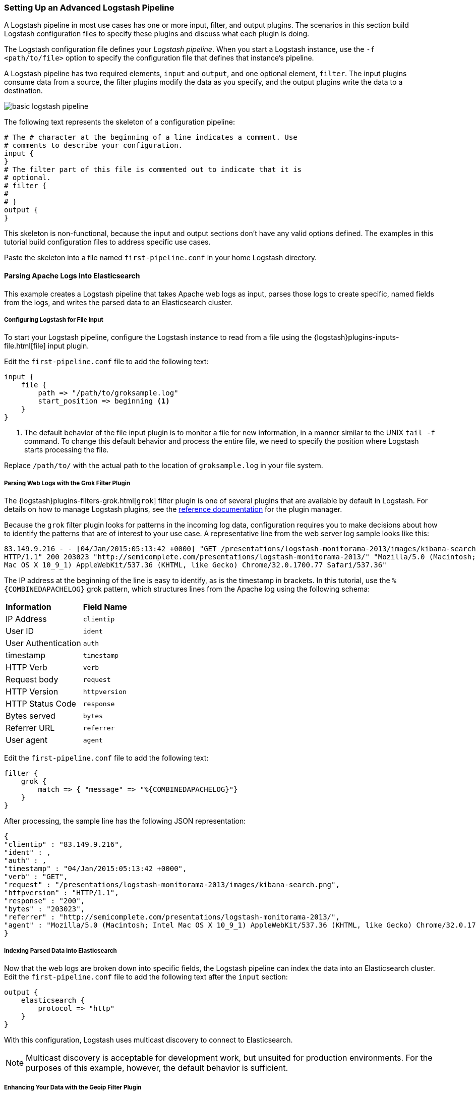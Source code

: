 [[advanced-pipeline]]
=== Setting Up an Advanced Logstash Pipeline

A Logstash pipeline in most use cases has one or more input, filter, and output plugins. The scenarios in this section 
build Logstash configuration files to specify these plugins and discuss what each plugin is doing.

The Logstash configuration file defines your _Logstash pipeline_. When you start a Logstash instance, use the 
`-f <path/to/file>` option to specify the configuration file that defines that instance’s pipeline.

A Logstash pipeline has two required elements, `input` and `output`, and one optional element, `filter`. The input 
plugins consume data from a source, the filter plugins modify the data as you specify, and the output plugins write 
the data to a destination.

image::static/images/basic_logstash_pipeline.png[]

The following text represents the skeleton of a configuration pipeline:

[source,shell]
-----
# The # character at the beginning of a line indicates a comment. Use
# comments to describe your configuration.
input {
}
# The filter part of this file is commented out to indicate that it is
# optional.
# filter {
# 
# }
output {
}
-----

This skeleton is non-functional, because the input and output sections don’t have any valid options defined. The 
examples in this tutorial build configuration files to address specific use cases.

Paste the skeleton into a file named `first-pipeline.conf` in your home Logstash directory.

[[parsing-into-es]]
==== Parsing Apache Logs into Elasticsearch

This example creates a Logstash pipeline that takes Apache web logs as input, parses those logs to create specific, 
named fields from the logs, and writes the parsed data to an Elasticsearch cluster.

// You can download the sample data set used in this example http://tbd.co/groksample.log[here]. Unpack this file.

[float]
[[configuring-file-input]]
===== Configuring Logstash for File Input

To start your Logstash pipeline, configure the Logstash instance to read from a file using the 
{logstash}plugins-inputs-file.html[file] input plugin.

Edit the `first-pipeline.conf` file to add the following text:

[source,json]
input {
    file {
        path => "/path/to/groksample.log"
        start_position => beginning <1>
    }
}

<1> The default behavior of the file input plugin is to monitor a file for new information, in a manner similar to the 
UNIX `tail -f` command. To change this default behavior and process the entire file, we need to specify the position 
where Logstash starts processing the file.

Replace `/path/to/` with the actual path to the location of `groksample.log` in your file system.

[float]
[[configuring-grok-filter]]
===== Parsing Web Logs with the Grok Filter Plugin

The {logstash}plugins-filters-grok.html[`grok`] filter plugin is one of several plugins that are available by default in 
Logstash. For details on how to manage Logstash plugins, see the <<working-with-plugins,reference documentation>> for 
the plugin manager.

Because the `grok` filter plugin looks for patterns in the incoming log data, configuration requires you to make 
decisions about how to identify the patterns that are of interest to your use case. A representative line from the web 
server log sample looks like this:

[source,shell]
83.149.9.216 - - [04/Jan/2015:05:13:42 +0000] "GET /presentations/logstash-monitorama-2013/images/kibana-search.png 
HTTP/1.1" 200 203023 "http://semicomplete.com/presentations/logstash-monitorama-2013/" "Mozilla/5.0 (Macintosh; Intel 
Mac OS X 10_9_1) AppleWebKit/537.36 (KHTML, like Gecko) Chrome/32.0.1700.77 Safari/537.36"

The IP address at the beginning of the line is easy to identify, as is the timestamp in brackets. In this tutorial, use 
the `%{COMBINEDAPACHELOG}` grok pattern, which structures lines from the Apache log using the following schema:

[horizontal]
*Information*:: *Field Name*
IP Address:: `clientip`
User ID:: `ident`
User Authentication:: `auth`
timestamp:: `timestamp`
HTTP Verb:: `verb`
Request body:: `request`
HTTP Version:: `httpversion`
HTTP Status Code:: `response`
Bytes served:: `bytes`
Referrer URL:: `referrer`
User agent:: `agent`

Edit the `first-pipeline.conf` file to add the following text:

[source,json]
filter {
    grok {
        match => { "message" => "%{COMBINEDAPACHELOG}"}
    }
}

After processing, the sample line has the following JSON representation:

[source,json]
{
"clientip" : "83.149.9.216",
"ident" : ,
"auth" : , 
"timestamp" : "04/Jan/2015:05:13:42 +0000",
"verb" : "GET",
"request" : "/presentations/logstash-monitorama-2013/images/kibana-search.png",
"httpversion" : "HTTP/1.1",
"response" : "200",
"bytes" : "203023",
"referrer" : "http://semicomplete.com/presentations/logstash-monitorama-2013/",
"agent" : "Mozilla/5.0 (Macintosh; Intel Mac OS X 10_9_1) AppleWebKit/537.36 (KHTML, like Gecko) Chrome/32.0.1700.77 Safari/537.36"
}

[float]
[[indexing-parsed-data-into-elasticsearch]]
===== Indexing Parsed Data into Elasticsearch

Now that the web logs are broken down into specific fields, the Logstash pipeline can index the data into an 
Elasticsearch cluster. Edit the `first-pipeline.conf` file to add the following text after the `input` section:

[source,json]
output {
    elasticsearch {
        protocol => "http"
    }
}

With this configuration, Logstash uses multicast discovery to connect to Elasticsearch. 

NOTE: Multicast discovery is acceptable for development work, but unsuited for production environments. For the 
purposes of this example, however, the default behavior is sufficient.

[float]
[[configuring-geoip-plugin]]
===== Enhancing Your Data with the Geoip Filter Plugin

In addition to parsing log data for better searches, filter plugins can derive supplementary information from existing 
data. As an example, the {logstash}plugins-filters-geoip.html[`geoip`] plugin looks up IP addresses, derives geographic 
location information from the addresses, and adds that location information to the logs.

Configure your Logstash instance to use the `geoip` filter plugin by adding the following lines to the `filter` section 
of the `first-pipeline.conf` file:

[source,json]
geoip {
    source => "clientip"
}

The `geoip` plugin configuration requires data that is already defined as separate fields. Make sure that the `geoip` 
section is after the `grok` section of the configuration file.

Specify the name of the field that contains the IP address to look up. In this tutorial, the field name is `clientip`.

[float]
[[testing-initial-pipeline]]
===== Testing Your Initial Pipeline

At this point, your `first-pipeline.conf` file has input, filter, and output sections properly configured, and looks
like this:

[source,json]
input {
    file {
        path => "/Users/palecur/logstash-1.5.2/logstash-tutorial-dataset"
        start_position => beginning
    }
}
filter {
    grok {
        match => { "message" => "%{COMBINEDAPACHELOG}"}
    }
    geoip {
        source => "clientip"
    }
}
output {
    elasticsearch {
        protocol => "http"
    }
    stdout {}
}

To verify your configuration, run the following command:

[source,shell]
bin/logstash -f first-pipeline.conf --configtest

The `--configtest` option parses your configuration file and reports any errors. When the configuration file passes
the configuration test, start Logstash with the following command:

[source,shell]
bin/logstash -f first-pipeline.conf

Try a test query to Elasticsearch based on the fields created by the `grok` filter plugin:

[source,shell]
curl -XGET 'localhost:9200/logstash-$DATE/_search?q=response=401'

Replace $DATE with the current date, in YYYY.MM.DD format.

Since our sample has just one 401 HTTP response, we get one hit back:

[source,json]
{"took":2,
"timed_out":false,
"_shards":{"total":5,
  "successful":5,
  "failed":0},
"hits":{"total":1,
  "max_score":1.5351382,
  "hits":[{"_index":"logstash-2015.07.30",
    "_type":"logs",
    "_id":"AU7gqOky1um3U6ZomFaF",
    "_score":1.5351382,
    "_source":{"message":"83.149.9.216 - - [04/Jan/2015:05:13:45 +0000] \"GET /presentations/logstash-monitorama-2013/images/frontend-response-codes.png HTTP/1.1\" 200 52878 \"http://semicomplete.com/presentations/logstash-monitorama-2013/\" \"Mozilla/5.0 (Macintosh; Intel Mac OS X 10_9_1) AppleWebKit/537.36 (KHTML, like Gecko) Chrome/32.0.1700.77 Safari/537.36\"",
      "@version":"1",
      "@timestamp":"2015-07-30T20:30:41.265Z",
      "host":"localhost",
      "path":"/path/to/logstash-tutorial-dataset",
      "clientip":"83.149.9.216",
      "ident":"-",
      "auth":"-",
      "timestamp":"04/Jan/2015:05:13:45 +0000",
      "verb":"GET",
      "request":"/presentations/logstash-monitorama-2013/images/frontend-response-codes.png",
      "httpversion":"1.1",
      "response":"200",
      "bytes":"52878",
      "referrer":"\"http://semicomplete.com/presentations/logstash-monitorama-2013/\"",
      "agent":"\"Mozilla/5.0 (Macintosh; Intel Mac OS X 10_9_1) AppleWebKit/537.36 (KHTML, like Gecko) Chrome/32.0.1700.77 Safari/537.36\""
      }
    }]
  }
}

Try another search for the geographic information derived from the IP address:

[source,shell]
curl -XGET 'localhost:9200/logstash-$DATE/_search?q=geoip.city_name=Buffalo'

Replace $DATE with the current date, in YYYY.MM.DD format.

Only one of the log entries comes from Buffalo, so the query produces a single response:

[source,json]
{"took":3,
"timed_out":false,
"_shards":{
  "total":5,
  "successful":5,
  "failed":0},
"hits":{"total":1,
  "max_score":1.03399,
  "hits":[{"_index":"logstash-2015.07.31",
    "_type":"logs",
    "_id":"AU7mK3CVSiMeBsJ0b_EP",
    "_score":1.03399,
    "_source":{
      "message":"108.174.55.234 - - [04/Jan/2015:05:27:45 +0000] \"GET /?flav=rss20 HTTP/1.1\" 200 29941 \"-\" \"-\"",
      "@version":"1",
      "@timestamp":"2015-07-31T22:11:22.347Z",
      "host":"localhost",
      "path":"/path/to/logstash-tutorial-dataset",
      "clientip":"108.174.55.234",
      "ident":"-",
      "auth":"-",
      "timestamp":"04/Jan/2015:05:27:45 +0000",
      "verb":"GET",
      "request":"/?flav=rss20",
      "httpversion":"1.1",
      "response":"200",
      "bytes":"29941",
      "referrer":"\"-\"",
      "agent":"\"-\"",
      "geoip":{
        "ip":"108.174.55.234",
        "country_code2":"US",
        "country_code3":"USA",
        "country_name":"United States",
        "continent_code":"NA",
        "region_name":"NY",
        "city_name":"Buffalo",
        "postal_code":"14221",
        "latitude":42.9864,
        "longitude":-78.7279,
        "dma_code":514,
        "area_code":716,
        "timezone":"America/New_York",
        "real_region_name":"New York",
        "location":[-78.7279,42.9864]
      }
    }
  }]
 }
}

[[multiple-input-output-plugins]]
==== Multiple Input and Output Plugins

The information you need to manage often comes from several disparate sources, and use cases can require multiple 
destinations for your data. Your Logstash pipeline can use multiple input and output plugins to handle these 
requirements.

This example creates a Logstash pipeline that takes input from a Twitter feed and the Logstash Forwarder client, then 
sends the information to an Elasticsearch cluster as well as writing the information directly to a file.

[float]
[[twitter-configuration]]
===== Reading from a Twitter feed

To add a Twitter feed, you need several pieces of information:

* A _consumer_ key, which uniquely identifies your Twitter app, which is Logstash in this case.
* A _consumer secret_, which serves as the password for your Twitter app.
* One or more _keywords_ to search in the incoming feed.
* An _oauth token_, which identifies the Twitter account using this app.
* An _oauth token secret_, which serves as the password of the Twitter account.

Visit https://dev.twitter.com/apps to set up a Twitter account and generate your consumer key and secret, as well as 
your OAuth token and secret.

Use this information to add the following lines to the `input` section of the `first-pipeline.conf` file:

[source,json]
twitter {
    consumer_key =>
    consumer_secret =>
    keywords =>
    oauth_token =>
    oauth_token_secret => 
}

[float]
[[configuring-lsf]]
===== The Logstash Forwarder

The https://github.com/elastic/logstash-forwarder[Logstash Forwarder] is a lightweight, resource-friendly tool that 
collects logs from files on the server and forwards these logs to your Logstash instance for processing. The 
Logstash Forwarder uses a secure protocol called _lumberjack_ to communicate with your Logstash instance. The 
lumberjack protocol is designed for reliability and low latency. The Logstash Forwarder uses the computing resources of 
the machine hosting the source data, and the Lumberjack input plugin minimizes the resource demands on the Logstash 
instance.

NOTE: In a typical use case, the Logstash Forwarder client runs on a separate machine from the machine running your 
Logstash instance. For the purposes of this tutorial, both Logstash and the Logstash Forwarder will be running on the
same machine.

Default Logstash configuration includes the {logstash}plugins-inputs-lumberjack.html[Lumberjack input plugin], which is 
designed to be resource-friendly. To install the Logstash Forwarder on your data source machine, install the 
appropriate package from the main Logstash https://www.elastic.co/downloads/logstash[product page].

Create a configuration file for the Logstash Forwarder similar to the following example:

[source,json]
--------------------------------------------------------------------------------
{
    "network": {
        "servers": [ "localhost:5043" ],
        "ssl ca": "/path/to/localhost.crt", <1>
        "timeout": 15
    },
    "files": [
        {
            "paths": [
                "/path/to/sample-log" <2>
            ],
            "fields": { "type": "apache" }
        }
    ]
}
--------------------------------------------------------------------------------

<1> Path to the SSL certificate for the Logstash instance.
<2> Path to the file or files that the Logstash Forwarder processes.

Save this configuration file as `logstash-forwarder.conf`. 

Configure your Logstash instance to use the Lumberjack input plugin by adding the following lines to the `input` section 
of the `first-pipeline.conf` file:

[source,json]
lumberjack {
    port => "5043"
    ssl_certificate => "/path/to/ssl-cert" <1>
    ssl_key => "/path/to/ssl-key" <2>
}

<1> Path to the SSL certificate that the Logstash instance uses to authenticate itself to Logstash Forwarder.
<2> Path to the key for the SSL certificate.

[float]
[[logstash-file-output]]
===== Writing Logstash Data to a File

You can configure your Logstash pipeline to write data directly to a file with the 
{logstash}plugins-outputs-file.html[`file`] output plugin.

Configure your Logstash instance to use the `file` output plugin by adding the following lines to the `output` section 
of the `first-pipeline.conf` file:

[source,json]
file {
    path => /path/to/target/file
}

[float]
[[multiple-es-nodes]]
===== Writing to multiple Elasticsearch nodes

Writing to multiple Elasticsearch nodes lightens the resource demands on a given Elasticsearch node, as well as 
providing redundant points of entry into the cluster when a particular node is unavailable.

To configure your Logstash instance to write to multiple Elasticsearch nodes, edit the output section of the `first-pipeline.conf` file to read:

[source,json]
--------------------------------------------------------------------------------
output {
    elasticsearch {
        protocol => "http"
        host => ["IP Address 1", "IP Address 2", "IP Address 3"]
    }
}
--------------------------------------------------------------------------------

Use the IP addresses of three non-master nodes in your Elasticsearch cluster in the host line. When the `host` 
parameter lists multiple IP addresses, Logstash load-balances requests across the list of addresses.

[float]
[[testing-second-pipeline]]
===== Testing the Pipeline

At this point, your `first-pipeline.conf` file looks like this:

[source,json]
--------------------------------------------------------------------------------
input {
    twitter {
        consumer_key =>
        consumer_secret =>
        keywords =>
        oauth_token =>
        oauth_token_secret =>
    }
    lumberjack {
        port => "5043"
        ssl_certificate => "/path/to/ssl-cert"
        ssl_key => "/path/to/ssl-key"
    }
}
output {
    elasticsearch {
        protocol => "http"
        host => ["IP Address 1", "IP Address 2", "IP Address 3"]
    }
    file {
        path => /path/to/target/file
    }
}
--------------------------------------------------------------------------------

Logstash is consuming data from the Twitter feed you configured, receiving data from the Logstash Forwarder, and 
indexing this information to three nodes in an Elasticsearch cluster as well as writing to a file.

At the data source machine, run the Logstash Forwarder with the following command:

[source,shell]
logstash-forwarder -config logstash-forwarder.conf

Logstash Forwarder will attempt to connect on port 5403. Until Logstash starts with an active Lumberjack plugin, there 
won’t be any answer on that port, so any messages you see regarding failure to connect on that port are normal for now.

To verify your configuration, run the following command:

[source,shell]
bin/logstash -f first-pipeline.conf --configtest

The `--configtest` option parses your configuration file and reports any errors. When the configuration file passes
the configuration test, start Logstash with the following command:

[source,shell]
bin/logstash -f first-pipeline.conf

Use the `grep` utility to search in the target file to verify that information is present:

[source,shell]
grep Mozilla /path/to/target/file

Run an Elasticsearch query to find the same information in the Elasticsearch cluster:

[source,shell]
curl -XGET 'localhost:9200/logstash-2015.07.30/_search?q=agent=Mozilla'
